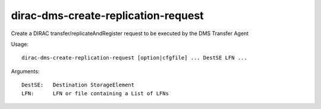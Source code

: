 ====================================
dirac-dms-create-replication-request
====================================

Create a DIRAC transfer/replicateAndRegister request to be executed
by the DMS Transfer Agent

Usage::

  dirac-dms-create-replication-request [option|cfgfile] ... DestSE LFN ...

Arguments::

  DestSE:   Destination StorageElement
  LFN:      LFN or file containing a List of LFNs
